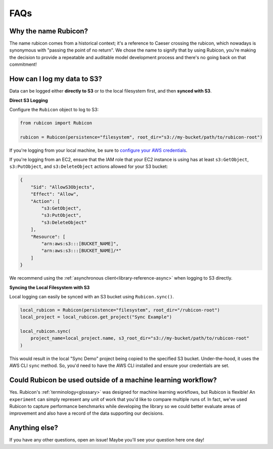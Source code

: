 .. _faqs:

FAQs
****

Why the name Rubicon?
=====================

The name rubicon comes from a historical context; it's a reference to Caeser
crossing the rubicon, which nowadays is synonymous with "passing the point of no
return". We chose the name to signify that by using Rubicon, you're making the
decision to provide a repeatable and auditable model development process and
there's no going back on that commitment!

How can I log my data to S3?
============================

Data can be logged either **directly to S3** or to the local filesystem first,
and then **synced with S3**.

**Direct S3 Logging**

Configure the ``Rubicon`` object to log to S3:

.. code-block:: python

    from rubicon import Rubicon

    rubicon = Rubicon(persistence="filesystem", root_dir="s3://my-bucket/path/to/rubicon-root")

If you're logging from your local machine, be sure to 
`configure your AWS credentials <https://docs.aws.amazon.com/cli/latest/userguide/cli-configure-files.html>`_.

If you're logging from an EC2, ensure that the IAM role that your EC2 instance
is using has at least ``s3:GetObject``, ``s3:PutObject``, and ``s3:DeleteObject``
actions allowed for your S3 bucket:

.. code-block:: python

    {
        "Sid": "AllowS3Objects",
        "Effect": "Allow",
        "Action": [
            "s3:GetObject",
            "s3:PutObject",
            "s3:DeleteObject"
        ],
        "Resource": [
            "arn:aws:s3:::[BUCKET_NAME]",
            "arn:aws:s3:::[BUCKET_NAME]/*"
        ]
    }

We recommend using the :ref:`asynchronous client<library-reference-async>` when logging to S3 directly.

**Syncing the Local Filesystem with S3**

Local logging can easily be synced with an S3 bucket using ``Rubicon.sync()``.

.. code-block:: python

    local_rubicon = Rubicon(persistence="filesystem", root_dir="/rubicon-root")
    local_project = local_rubicon.get_project("Sync Example")

    local_rubicon.sync(
        project_name=local_project.name, s3_root_dir="s3://my-bucket/path/to/rubicon-root"
    )

This would result in the local "Sync Demo" project being copied to the
specified S3 bucket. Under-the-hood, it uses the AWS CLI ``sync`` method. So,
you'd need to have the AWS CLI installed and ensure your credentials are set.

Could Rubicon be used outside of a machine learning workflow?
=============================================================

Yes. Rubicon's :ref:`terminology<glossary>` was designed for machine learning
workflows, but Rubicon is flexible! An ``experiment`` can simply represent any
unit of work that you'd like to compare multiple runs of. In fact, we've used
Rubicon to capture performance benchmarks while developing the library so we
could better evaluate areas of improvement and also have a record of the data
supporting our decisions.

Anything else?
==============

If you have any other questions, open an issue! Maybe you'll see your question
here one day!
